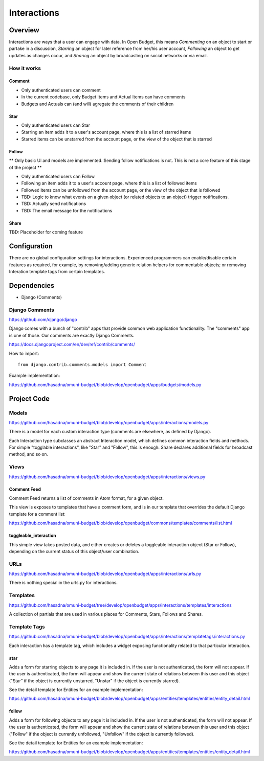 Interactions
============

Overview
--------

Interactions are ways that a user can engage with data. In Open Budget, this means *Commenting* on an object to start or partake in a discussion, *Starring* an object for later reference from her/his user account, *Following* an object to get updates as changes occur, and *Sharing* an object by broadcasting on social networks or via email.

How it works
~~~~~~~~~~~~

Comment
+++++++

* Only authenticated users can comment
* In the current codebase, only Budget Items and Actual Items can have comments
* Budgets and Actuals can (and will) agregate the comments of their children

Star
++++

* Only authenticated users can Star
* Starring an item adds it to a user's account page, where this is a list of starred items
* Starred items can be unstarred from the account page, or the view of the object that is starred

Follow
++++++

** Only basic UI and models are implemented. Sending follow notifications is not. This is not a core feature of this stage of the project **

* Only authenticated users can Follow
* Following an item adds it to a user's account page, where this is a list of followed items
* Followed items can be unfollowed from the account page, or the view of the object that is followed
* TBD: Logic to know what events on a given object (or related objects to an object) trigger notifications.
* TBD: Actually send notifications
* TBD: The email message for the notifications

Share
+++++

TBD: Placeholder for coming feature

Configuration
-------------

There are no global configuration settings for interactions. Experienced programmers can enable/disable certain features as required, for example, by removing/adding generic relation helpers for commentable objects; or removing Interation template tags from certain templates.

Dependencies
------------

* Django (Comments)

Django Comments
~~~~~~~~~~~~~~~

https://github.com/django/django

Django comes with a bunch of "contrib" apps that provide common web application functionality. The "comments" app is one of those. Our comments are exactly Django Comments.

https://docs.djangoproject.com/en/dev/ref/contrib/comments/

How to import::

    from django.contrib.comments.models import Comment

Example implementation:

https://github.com/hasadna/omuni-budget/blob/develop/openbudget/apps/budgets/models.py

Project Code
------------

Models
~~~~~~

https://github.com/hasadna/omuni-budget/blob/develop/openbudget/apps/interactions/models.py

There is a model for each custom interaction type (comments are elsewhere, as defined by Django).

Each Interaction type subclasses an abstract Interaction model, which defines common interaction fields and methods. For simple "togglable interactions", like "Star" and "Follow", this is enough. Share declares additional fields for broadcast method, and so on.

Views
~~~~~

https://github.com/hasadna/omuni-budget/blob/develop/openbudget/apps/interactions/views.py

Comment Feed
++++++++++++

Comment Feed returns a list of comments in Atom format, for a given object.

This view is exposes to templates that have a comment form, and is in our template that overrides the default Django template for a comment list:

https://github.com/hasadna/omuni-budget/blob/develop/openbudget/commons/templates/comments/list.html

toggleable_interaction
++++++++++++++++++++++

This simple view takes posted data, and either creates or deletes a toggleable interaction object (Star or Follow), depending on the current status of this object/user combination.

URLs
~~~~

https://github.com/hasadna/omuni-budget/blob/develop/openbudget/apps/interactions/urls.py

There is nothing special in the urls.py for interactions.

Templates
~~~~~~~~~

https://github.com/hasadna/omuni-budget/tree/develop/openbudget/apps/interactions/templates/interactions

A collection of partials that are used in various places for Comments, Stars, Follows and Shares.

Template Tags
~~~~~~~~~~~~~

https://github.com/hasadna/omuni-budget/blob/develop/openbudget/apps/interactions/templatetags/interactions.py

Each interaction has a template tag, which includes a widget exposing functionality related to that particular interaction.

star
++++

Adds a form for starring objects to any page it is included in. If the user is not authenticated, the form will not appear. If the user is authenticated, the form will appear and show the current state of relations between this user and this object ("Star" if the object is currently unstarred, "Unstar" if the object is currently starred).

See the detail template for Entities for an example implementation:

https://github.com/hasadna/omuni-budget/blob/develop/openbudget/apps/entities/templates/entities/entity_detail.html

follow
++++++

Adds a form for following objects to any page it is included in. If the user is not authenticated, the form will not appear. If the user is authenticated, the form will appear and show the current state of relations between this user and this object ("Follow" if the object is currently unfollowed, "Unfollow" if the object is currently followed).

See the detail template for Entities for an example implementation:

https://github.com/hasadna/omuni-budget/blob/develop/openbudget/apps/entities/templates/entities/entity_detail.html

